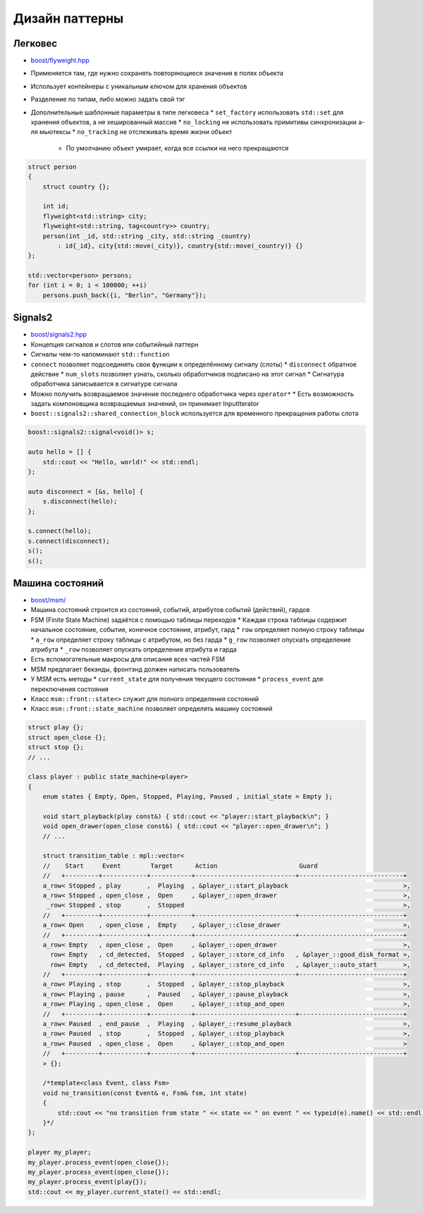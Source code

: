 Дизайн паттерны
===============

Легковес
--------

* `boost/flyweight.hpp <https://www.boost.org/libs/flyweight>`_
* Применяется там, где нужно сохранять повторяющиеся значения в полях объекта
* Использует контейнеры с уникальным ключом для хранения объектов
* Разделение по типам, либо можно задать свой тэг
* Дополнительные шаблонные параметры в типе легковеса
  * ``set_factory`` использовать ``std::set`` для хранения объектов, а не хешированный массив
  * ``no_locking`` не использовать примитивы синхронизации а-ля мьютексы
  * ``no_tracking`` не отслеживать время жизни объект
    * По умолчанию объект умирает, когда все ссылки на него прекращаются

.. code:: cpp

    struct person
    {
        struct country {};

        int id;
        flyweight<std::string> city;
        flyweight<std::string, tag<country>> country;
        person(int _id, std::string _city, std::string _country)
            : id{_id}, city{std::move(_city)}, country{std::move(_country)} {}
    };

    std::vector<person> persons;
    for (int i = 0; i < 100000; ++i)
        persons.push_back({i, "Berlin", "Germany"});

Signals2
--------

* `boost/signals2.hpp <https://www.boost.org/libs/signals2>`_
* Концепция сигналов и слотов или событийный паттерн
* Сигналы чем-то напоминают ``std::function``
* ``connect`` позволяет подсоединять свои функции к определённому сигналу (слоты)
  * ``disconnect`` обратное действие
  * ``num_slots`` позволяет узнать, сколько обработчиков подписано на этот сигнал
  * Сигнатура обработчика записывается в сигнатуре сигнала
* Можно получить возвращаемое значение последнего обработчика через ``operator*``
  * Есть возможность задать компоновщика возвращаемых значений, он принимает InputIterator
* ``boost::signals2::shared_connection_block`` используется для временного прекращения работы слота

.. code:: cpp

    boost::signals2::signal<void()> s;

    auto hello = [] {
        std::cout << "Hello, world!" << std::endl;
    };

    auto disconnect = [&s, hello] {
        s.disconnect(hello);
    };

    s.connect(hello);
    s.connect(disconnect);
    s();
    s();

Машина состояний
----------------

* `boost/msm/ <https://www.boost.org/libs/msm>`_
* Машина состояний строится из состояний, событий, атрибутов событий (действий), гардов
* FSM (Finite State Machine) задаётся с помощью таблицы переходов
  * Каждая строка таблицы содержит начальное состояние, событие, конечное состояние, атрибут, гард
  * ``row`` определяет полную строку таблицы
  * ``a_row`` определяет строку таблицы с атрибутом, но без гарда
  * ``g_row`` позволяет опускать определение атрибута
  * ``_row`` позволяет опускать определение атрибута и гарда
* Есть вспомогательные макросы для описания всех частей FSM
* MSM предлагает бекэнды, фронтэнд должен написать пользователь
* У MSM есть методы
  * ``current_state`` для получения текущего состояния
  * ``process_event`` для переключения состояния
* Класс ``msm::front::state<>`` служит для полного определения состояний
* Класс ``msm::front::state_machine`` позволяет определять машину состояний

.. code:: cpp

    struct play {};
    struct open_close {};
    struct stop {};
    // ...

    class player : public state_machine<player>
    {
        enum states { Empty, Open, Stopped, Playing, Paused , initial_state = Empty };

        void start_playback(play const&) { std::cout << "player::start_playback\n"; }
        void open_drawer(open_close const&) { std::cout << "player::open_drawer\n"; }
        // ...

        struct transition_table : mpl::vector<
        //    Start     Event        Target      Action                      Guard
        //   +---------+------------+-----------+---------------------------+----------------------------+
        a_row< Stopped , play       ,  Playing  , &player_::start_playback                               >,
        a_row< Stopped , open_close ,  Open     , &player_::open_drawer                                  >,
         _row< Stopped , stop       ,  Stopped                                                           >,
        //   +---------+------------+-----------+---------------------------+----------------------------+
        a_row< Open    , open_close ,  Empty    , &player_::close_drawer                                 >,
        //   +---------+------------+-----------+---------------------------+----------------------------+
        a_row< Empty   , open_close ,  Open     , &player_::open_drawer                                  >,
          row< Empty   , cd_detected,  Stopped  , &player_::store_cd_info   , &player_::good_disk_format >,
          row< Empty   , cd_detected,  Playing  , &player_::store_cd_info   , &player_::auto_start       >,
        //   +---------+------------+-----------+---------------------------+----------------------------+
        a_row< Playing , stop       ,  Stopped  , &player_::stop_playback                                >,
        a_row< Playing , pause      ,  Paused   , &player_::pause_playback                               >,
        a_row< Playing , open_close ,  Open     , &player_::stop_and_open                                >,
        //   +---------+------------+-----------+---------------------------+----------------------------+
        a_row< Paused  , end_pause  ,  Playing  , &player_::resume_playback                              >,
        a_row< Paused  , stop       ,  Stopped  , &player_::stop_playback                                >,
        a_row< Paused  , open_close ,  Open     , &player_::stop_and_open                                >
        //   +---------+------------+-----------+---------------------------+----------------------------+
        > {};

        /*template<class Event, class Fsm>
        void no_transition(const Event& e, Fsm& fsm, int state)
        {
            std::cout << "no transition from state " << state << " on event " << typeid(e).name() << std::endl;
        }*/
    };

    player my_player;
    my_player.process_event(open_close{});
    my_player.process_event(open_close{});
    my_player.process_event(play{});
    std::cout << my_player.current_state() << std::endl;
